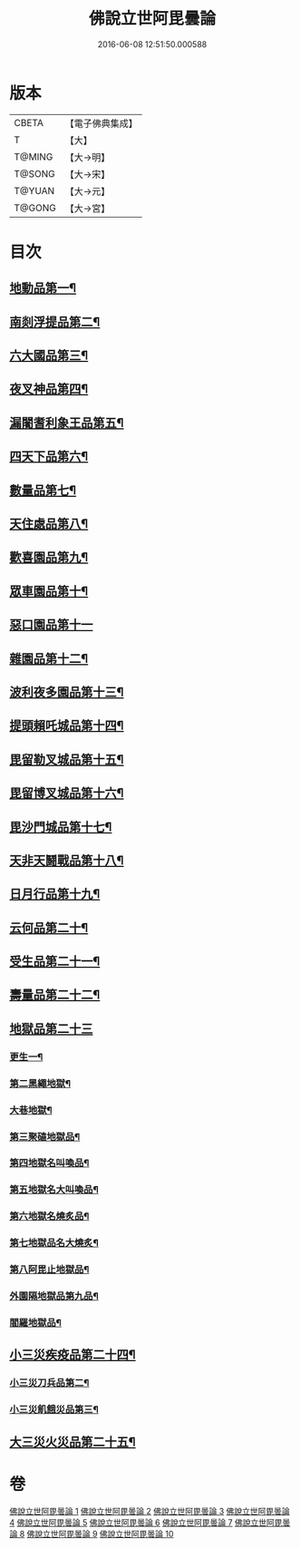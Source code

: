 #+TITLE: 佛說立世阿毘曇論 
#+DATE: 2016-06-08 12:51:50.000588

* 版本
 |     CBETA|【電子佛典集成】|
 |         T|【大】     |
 |    T@MING|【大→明】   |
 |    T@SONG|【大→宋】   |
 |    T@YUAN|【大→元】   |
 |    T@GONG|【大→宮】   |

* 目次
** [[file:KR6o0048_001.txt::001-0173a21][地動品第一¶]]
** [[file:KR6o0048_001.txt::001-0174c25][南剡浮提品第二¶]]
** [[file:KR6o0048_001.txt::001-0175c14][六大國品第三¶]]
** [[file:KR6o0048_001.txt::001-0176c5][夜叉神品第四¶]]
** [[file:KR6o0048_002.txt::002-0178b17][漏闍耆利象王品第五¶]]
** [[file:KR6o0048_002.txt::002-0179c20][四天下品第六¶]]
** [[file:KR6o0048_002.txt::002-0181a8][數量品第七¶]]
** [[file:KR6o0048_002.txt::002-0181c14][天住處品第八¶]]
** [[file:KR6o0048_003.txt::003-0185b20][歡喜園品第九¶]]
** [[file:KR6o0048_003.txt::003-0186a24][眾車園品第十¶]]
** [[file:KR6o0048_003.txt::003-0186c29][惡口園品第十一]]
** [[file:KR6o0048_003.txt::003-0187c3][雜園品第十二¶]]
** [[file:KR6o0048_003.txt::003-0188b6][波利夜多園品第十三¶]]
** [[file:KR6o0048_004.txt::004-0190b9][提頭賴吒城品第十四¶]]
** [[file:KR6o0048_004.txt::004-0191b8][毘留勒叉城品第十五¶]]
** [[file:KR6o0048_004.txt::004-0192a15][毘留博叉城品第十六¶]]
** [[file:KR6o0048_004.txt::004-0192c19][毘沙門城品第十七¶]]
** [[file:KR6o0048_005.txt::005-0193b27][天非天鬪戰品第十八¶]]
** [[file:KR6o0048_005.txt::005-0195a10][日月行品第十九¶]]
** [[file:KR6o0048_006.txt::006-0197b15][云何品第二十¶]]
** [[file:KR6o0048_007.txt::007-0202a20][受生品第二十一¶]]
** [[file:KR6o0048_007.txt::007-0206a23][壽量品第二十二¶]]
** [[file:KR6o0048_008.txt::008-0207a12][地獄品第二十三]]
*** [[file:KR6o0048_008.txt::008-0207a13][更生一¶]]
*** [[file:KR6o0048_008.txt::008-0207c18][第二黑繩地獄¶]]
*** [[file:KR6o0048_008.txt::008-0208c7][大巷地獄¶]]
*** [[file:KR6o0048_008.txt::008-0209b11][第三聚磕地獄品¶]]
*** [[file:KR6o0048_008.txt::008-0209c25][第四地獄名叫喚品¶]]
*** [[file:KR6o0048_008.txt::008-0210a11][第五地獄名大叫喚品¶]]
*** [[file:KR6o0048_008.txt::008-0210b17][第六地獄名燒炙品¶]]
*** [[file:KR6o0048_008.txt::008-0210c23][第七地獄品名大燒炙¶]]
*** [[file:KR6o0048_008.txt::008-0211a19][第八阿毘止地獄品¶]]
*** [[file:KR6o0048_008.txt::008-0211c8][外園隔地獄品第九品¶]]
*** [[file:KR6o0048_008.txt::008-0213b2][閻羅地獄品¶]]
** [[file:KR6o0048_009.txt::009-0215b5][小三災疾疫品第二十四¶]]
*** [[file:KR6o0048_009.txt::009-0217b8][小三災刀兵品第二¶]]
*** [[file:KR6o0048_009.txt::009-0219a28][小三災飢餓災品第三¶]]
** [[file:KR6o0048_010.txt::010-0221b5][大三災火災品第二十五¶]]

* 卷
[[file:KR6o0048_001.txt][佛說立世阿毘曇論 1]]
[[file:KR6o0048_002.txt][佛說立世阿毘曇論 2]]
[[file:KR6o0048_003.txt][佛說立世阿毘曇論 3]]
[[file:KR6o0048_004.txt][佛說立世阿毘曇論 4]]
[[file:KR6o0048_005.txt][佛說立世阿毘曇論 5]]
[[file:KR6o0048_006.txt][佛說立世阿毘曇論 6]]
[[file:KR6o0048_007.txt][佛說立世阿毘曇論 7]]
[[file:KR6o0048_008.txt][佛說立世阿毘曇論 8]]
[[file:KR6o0048_009.txt][佛說立世阿毘曇論 9]]
[[file:KR6o0048_010.txt][佛說立世阿毘曇論 10]]

